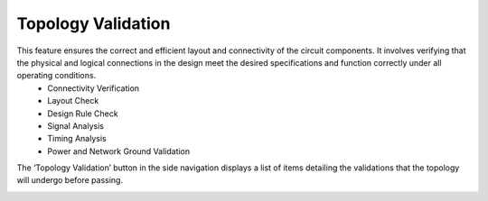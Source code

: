 Topology Validation
====================================================

This feature ensures the correct and efficient layout and connectivity of the circuit components. It involves verifying that the physical and logical connections in the design meet the desired specifications and function correctly under all operating conditions. 
  -	Connectivity Verification 
  -	Layout Check
  -	Design Rule Check
  -	Signal Analysis
  -	Timing Analysis
  -	Power and Network Ground Validation

The ‘Topology Validation’ button in the side navigation displays a list of items detailing the validations that the topology will undergo before passing. 


.. image:: images/topology_validation.png
  :alt: topology_validation
  :align: center
